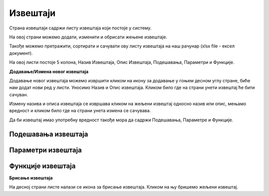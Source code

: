 .. _izvestaji:

*********
Извештаји
*********

Страна извештаји садржи листу извештаја који постоје у систему. 

На овој страни можемо додати, изменити и обрисати жењене извештаје.

Такође можемо претражити, сортирати и сачувати ову листу извештаја на наш рачунар (xlsx file - ексел документ). 

На овој листи постоје 5 колона, Назив Извештаја, Опис Извештаја, Подешавања, Параметри и Функције.

**Додавање/Измена новог извештаја**

Додавање новог извештаја можемо извршити кликом на икону за додавање у гоњем десном углу стране, биће нам додат нови ред у листи. Уносимо Назив и Опис извештаја. Кликом било где на страни унети извештај ће бити сачуван. 

Измену назива и описа извештаја се извршава кликом на жељени извештај односно назив или опис, мењамо вредност и кликом било где на страни унета измена се сачувава.

Да би извештај имао употребну вредност такође мора да садржи Подешавања, Параметре и Функције.

Подешавања извештаја
--------------------

Параметри извештаја
-------------------

Функције извештаја
------------------

**Брисање извештаја**

На десној страни листе налази се икона за брисање извештаја. Кликом на њу бришемо жељени извештај.